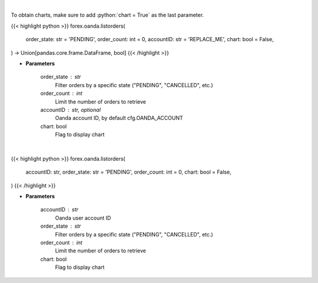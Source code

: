 .. role:: python(code)
    :language: python
    :class: highlight

|

To obtain charts, make sure to add :python:`chart = True` as the last parameter.

.. raw:: html

    <h3>
    > Getting data
    </h3>

{{< highlight python >}}
forex.oanda.listorders(
    order_state: str = 'PENDING',
    order_count: int = 0,
    accountID: str = 'REPLACE_ME',
    chart: bool = False,
) -> Union[pandas.core.frame.DataFrame, bool]
{{< /highlight >}}

.. raw:: html

    <p>
    Request the orders list from Oanda.
    </p>

* **Parameters**

    order_state : str
        Filter orders by a specific state ("PENDING", "CANCELLED", etc.)
    order_count : int
        Limit the number of orders to retrieve
    accountID : str, optional
        Oanda account ID, by default cfg.OANDA_ACCOUNT
    chart: bool
       Flag to display chart


|

.. raw:: html

    <h3>
    > Getting charts
    </h3>

{{< highlight python >}}
forex.oanda.listorders(
    accountID: str,
    order_state: str = 'PENDING',
    order_count: int = 0,
    chart: bool = False,
)
{{< /highlight >}}

.. raw:: html

    <p>
    List order history.
    </p>

* **Parameters**

    accountID : str
        Oanda user account ID
    order_state : str
        Filter orders by a specific state ("PENDING", "CANCELLED", etc.)
    order_count : int
        Limit the number of orders to retrieve
    chart: bool
       Flag to display chart

